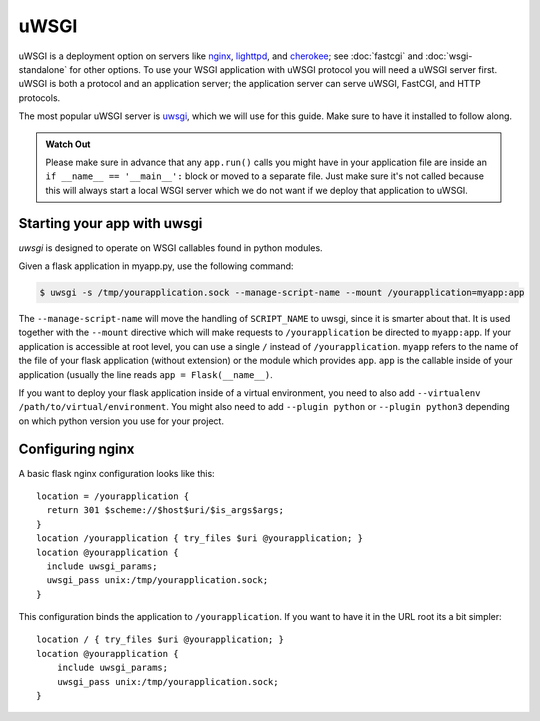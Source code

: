 .. _deploying-uwsgi:

uWSGI
=====

uWSGI is a deployment option on servers like `nginx`_, `lighttpd`_, and
`cherokee`_; see :doc:`fastcgi` and :doc:`wsgi-standalone` for other options.
To use your WSGI application with uWSGI protocol you will need a uWSGI server
first. uWSGI is both a protocol and an application server; the application
server can serve uWSGI, FastCGI, and HTTP protocols.

The most popular uWSGI server is `uwsgi`_, which we will use for this
guide. Make sure to have it installed to follow along.

.. admonition:: Watch Out

   Please make sure in advance that any ``app.run()`` calls you might
   have in your application file are inside an ``if __name__ ==
   '__main__':`` block or moved to a separate file.  Just make sure it's
   not called because this will always start a local WSGI server which
   we do not want if we deploy that application to uWSGI.

Starting your app with uwsgi
----------------------------

`uwsgi` is designed to operate on WSGI callables found in python modules.

Given a flask application in myapp.py, use the following command:

.. sourcecode:: text

    $ uwsgi -s /tmp/yourapplication.sock --manage-script-name --mount /yourapplication=myapp:app

The ``--manage-script-name`` will move the handling of ``SCRIPT_NAME`` to uwsgi,
since it is smarter about that. It is used together with the ``--mount``
directive which will make requests to ``/yourapplication`` be directed to
``myapp:app``. If your application is accessible at root level, you can use a
single ``/`` instead of ``/yourapplication``. ``myapp`` refers to the name of
the file of your flask application (without extension) or the module which
provides ``app``. ``app`` is the callable inside of your application (usually
the line reads ``app = Flask(__name__)``.

If you want to deploy your flask application inside of a virtual environment,
you need to also add ``--virtualenv /path/to/virtual/environment``. You might
also need to add ``--plugin python`` or ``--plugin python3`` depending on which
python version you use for your project.

Configuring nginx
-----------------

A basic flask nginx configuration looks like this::

    location = /yourapplication {
      return 301 $scheme://$host$uri/$is_args$args;
    }
    location /yourapplication { try_files $uri @yourapplication; }
    location @yourapplication {
      include uwsgi_params;
      uwsgi_pass unix:/tmp/yourapplication.sock;
    }

This configuration binds the application to ``/yourapplication``.  If you want
to have it in the URL root its a bit simpler::

    location / { try_files $uri @yourapplication; }
    location @yourapplication {
        include uwsgi_params;
        uwsgi_pass unix:/tmp/yourapplication.sock;
    }

.. _nginx: https://nginx.org/
.. _lighttpd: https://www.lighttpd.net/
.. _cherokee: http://cherokee-project.com/
.. _uwsgi: https://uwsgi-docs.readthedocs.io/
